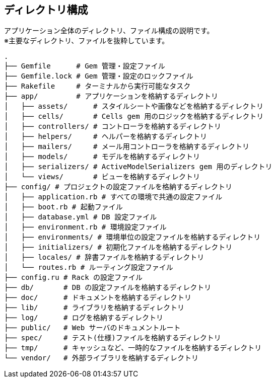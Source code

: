 == ディレクトリ構成

アプリケーション全体のディレクトリ、ファイル構成の説明です。 +
※主要なディレクトリ、ファイルを抜粋しています。

[source, bash]
----
.
├── Gemfile      # Gem 管理・設定ファイル
├── Gemfile.lock # Gem 管理・設定のロックファイル
├── Rakefile     # ターミナルから実行可能なタスク
├── app/         # アプリケーションを格納するディレクトリ
│   ├── assets/      # スタイルシートや画像などを格納するディレクトリ
│   ├── cells/       # Cells gem 用のロジックを格納するディレクトリ
│   ├── controllers/ # コントローラを格納するディレクトリ
│   ├── helpers/     # ヘルパーを格納するディレクトリ
│   ├── mailers/     # メール用コントローラを格納するディレクトリ
│   ├── models/      # モデルを格納するディレクトリ
│   ├── serializers/ # ActiveModelSerializers gem 用のディレクトリ
│   └── views/       # ビューを格納するディレクトリ
├── config/ # プロジェクトの設定ファイルを格納するディレクトリ
│   ├── application.rb # すべての環境で共通の設定ファイル
│   ├── boot.rb # 起動ファイル
│   ├── database.yml # DB 設定ファイル
│   ├── environment.rb # 環境設定ファイル
│   ├── environments/ # 環境単位の設定ファイルを格納するディレクトリ
│   ├── initializers/ # 初期化ファイルを格納するディレクトリ
│   ├── locales/ # 辞書ファイルを格納するディレクトリ
│   └── routes.rb # ルーティング設定ファイル
├── config.ru # Rack の設定ファイル
├── db/       # DB の設定ファイルを格納するディレクトリ
├── doc/      # ドキュメントを格納するディレクトリ
├── lib/      # ライブラリを格納するディレクトリ
├── log/      # ログを格納するディレクトリ
├── public/   # Web サーバのドキュメントルート
├── spec/     # テスト(仕様)ファイルを格納するディレクトリ
├── tmp/      # キャッシュなど、一時的なファイルを格納するディレクトリ
└── vendor/   # 外部ライブラリを格納するディレクトリ
----
